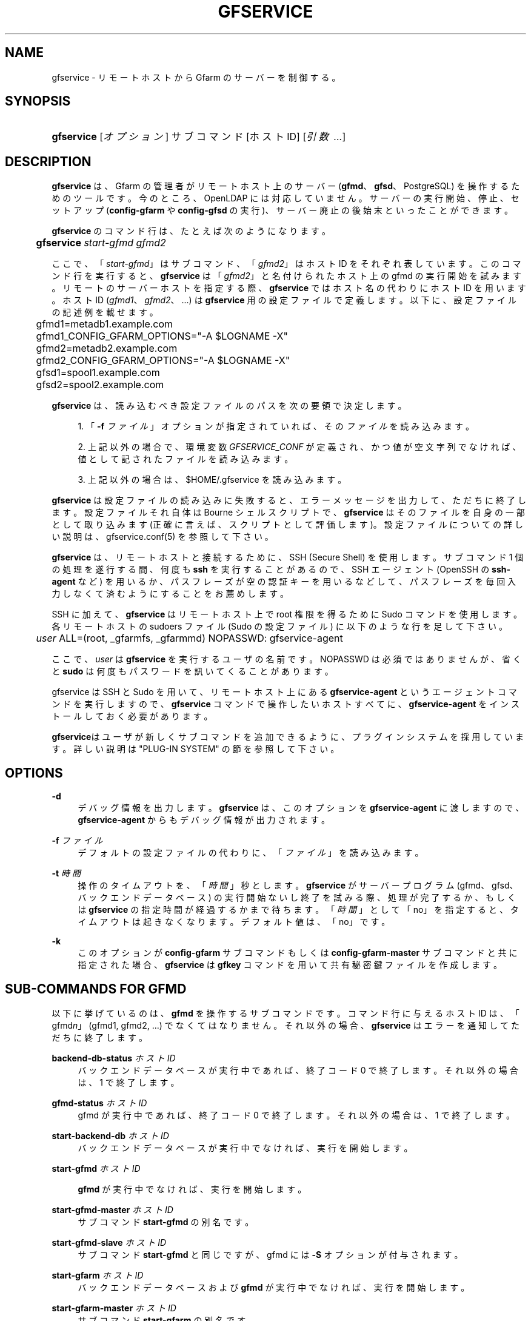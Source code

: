 '\" t
.\"     Title: gfservice
.\"    Author: [FIXME: author] [see http://docbook.sf.net/el/author]
.\" Generator: DocBook XSL Stylesheets v1.76.1 <http://docbook.sf.net/>
.\"      Date: 15 Feb 2013
.\"    Manual: Gfarm
.\"    Source: Gfarm
.\"  Language: English
.\"
.TH "GFSERVICE" "1" "15 Feb 2013" "Gfarm" "Gfarm"
.\" -----------------------------------------------------------------
.\" * Define some portability stuff
.\" -----------------------------------------------------------------
.\" ~~~~~~~~~~~~~~~~~~~~~~~~~~~~~~~~~~~~~~~~~~~~~~~~~~~~~~~~~~~~~~~~~
.\" http://bugs.debian.org/507673
.\" http://lists.gnu.org/archive/html/groff/2009-02/msg00013.html
.\" ~~~~~~~~~~~~~~~~~~~~~~~~~~~~~~~~~~~~~~~~~~~~~~~~~~~~~~~~~~~~~~~~~
.ie \n(.g .ds Aq \(aq
.el       .ds Aq '
.\" -----------------------------------------------------------------
.\" * set default formatting
.\" -----------------------------------------------------------------
.\" disable hyphenation
.nh
.\" disable justification (adjust text to left margin only)
.ad l
.\" -----------------------------------------------------------------
.\" * MAIN CONTENT STARTS HERE *
.\" -----------------------------------------------------------------
.SH "NAME"
gfservice \- リモートホストから Gfarm のサーバーを制御する。
.SH "SYNOPSIS"
.HP \w'\fBgfservice\fR\ 'u
\fBgfservice\fR [\fIオプション\fR] サブコマンド [ホストID] [\fI引数\ \&.\&.\&.\fR]
.SH "DESCRIPTION"
.PP

\fBgfservice\fR
は、Gfarm の管理者がリモートホスト上の サーバー (\fBgfmd\fR、\fBgfsd\fR、PostgreSQL) を操作するためのツールです。 今のところ、OpenLDAP には対応していません。 サーバーの実行開始、停止、セットアップ (\fBconfig\-gfarm\fR
や
\fBconfig\-gfsd\fR
の実行)、 サーバー廃止の後始末といったことができます。
.PP

\fBgfservice\fR
のコマンド行は、たとえば次のようになります。
.sp
.if n \{\
.RS 4
.\}
.nf
	\fBgfservice \fR\fB\fIstart\-gfmd\fR\fR\fB \fR\fB\fIgfmd2\fR\fR
.fi
.if n \{\
.RE
.\}
.PP
ここで、「\fIstart\-gfmd\fR」はサブコマンド、 「\fIgfmd2\fR」 はホストID をそれぞれ表しています。 このコマンド行を実行すると、\fBgfservice\fR
は 「\fIgfmd2\fR」と名付けられたホスト上の gfmd の 実行開始を試みます。 リモートのサーバーホストを指定する際、\fBgfservice\fR
では ホスト名の代わりにホストID を用います。 ホストID (\fIgfmd1\fR、
\fIgfmd2\fR、\&.\&.\&.) は
\fBgfservice\fR
用 の設定ファイルで定義します。 以下に、設定ファイルの記述例を載せます。
.sp
.if n \{\
.RS 4
.\}
.nf
	gfmd1=metadb1\&.example\&.com
	gfmd1_CONFIG_GFARM_OPTIONS="\-A $LOGNAME \-X"
	gfmd2=metadb2\&.example\&.com
	gfmd2_CONFIG_GFARM_OPTIONS="\-A $LOGNAME \-X"

	gfsd1=spool1\&.example\&.com
	gfsd2=spool2\&.example\&.com
.fi
.if n \{\
.RE
.\}
.PP

\fBgfservice\fR
は、読み込むべき設定ファイルのパスを次の要領 で決定します。
.sp
.RS 4
.ie n \{\
\h'-04' 1.\h'+01'\c
.\}
.el \{\
.sp -1
.IP "  1." 4.2
.\}
「\fB\-f\fR
\fIファイル\fR」オプションが指定 されていれば、その\fIファイル\fRを読み込みます。
.RE
.sp
.RS 4
.ie n \{\
\h'-04' 2.\h'+01'\c
.\}
.el \{\
.sp -1
.IP "  2." 4.2
.\}
上記以外の場合で、環境変数
\fIGFSERVICE_CONF\fR
が定義され、 かつ値が空文字列でなければ、値として記されたファイルを読み込みます。
.RE
.sp
.RS 4
.ie n \{\
\h'-04' 3.\h'+01'\c
.\}
.el \{\
.sp -1
.IP "  3." 4.2
.\}
上記以外の場合は、$HOME/\&.gfservice
を読み込みます。
.RE
.PP

\fBgfservice\fR
は設定ファイルの読み込みに失敗すると、 エラーメッセージを出力して、ただちに終了します。 設定ファイルそれ自体は Bourne シェルスクリプトで、\fBgfservice\fR
はそのファイルを自身の一部として取り込みます (正確に言えば、スクリプト として評価します)。 設定ファイルについての詳しい説明は、gfservice\&.conf(5) を参照して下さい。
.PP

\fBgfservice\fR
は、リモートホストと接続するために、SSH (Secure Shell) を使用します。 サブコマンド 1 個の処理を遂行する間、何度も
\fBssh\fR
を実行することがあるので、SSH エージェント (OpenSSH の
\fBssh\-agent\fR
など) を用いるか、パスフレーズが空の 認証キーを用いるなどして、パスフレーズを毎回入力しなくて済むように することをお薦めします。
.PP
SSH に加えて、\fBgfservice\fR
はリモートホスト上で root 権限を得るために Sudo コマンドを使用します。 各リモートホストの
sudoers
ファイル (Sudo の設定 ファイル) に以下のような行を足して下さい。
.sp
.if n \{\
.RS 4
.\}
.nf
	\fIuser\fR ALL=(root, _gfarmfs, _gfarmmd) NOPASSWD: gfservice\-agent
.fi
.if n \{\
.RE
.\}
.PP
ここで、\fIuser\fR
は
\fBgfservice\fR
を実行するユーザの名前です。 NOPASSWD は必須ではありませんが、省くと
\fBsudo\fR
は何度も パスワードを訊いてくることがあります。
.PP
gfservice は SSH と Sudo を用いて、リモートホスト上にある
\fBgfservice\-agent\fR
というエージェントコマンドを実行します ので、\fBgfservice\fR
コマンドで操作したいホストすべてに、
\fBgfservice\-agent\fR
をインストールしておく必要があります。
.PP

\fBgfservice\fRはユーザが新しくサブコマンドを追加できるよ うに、プラグインシステムを採用しています。 詳しい説明は "PLUG\-IN SYSTEM" の節を参照して下さい。
.SH "OPTIONS"
.PP
\fB\-d\fR
.RS 4
デバッグ情報を出力します。
\fBgfservice\fR
は、このオプションを
\fBgfservice\-agent\fR
に渡しますので、
\fBgfservice\-agent\fR
からもデバッグ情報が出力されます。
.RE
.PP
\fB\-f\fR \fIファイル\fR
.RS 4
デフォルトの設定ファイルの代わりに、「\fIファイル\fR」を 読み込みます。
.RE
.PP
\fB\-t\fR \fI時間\fR
.RS 4
操作のタイムアウトを、「\fI時間\fR」秒とします。
\fBgfservice\fR
がサーバープログラム (gfmd、gfsd、バックエンド データベース) の実行開始ないし終了を試みる際、処理が完了するか、もしくは
\fBgfservice\fR
の指定時間が経過するかまで待ちます。 「\fI時間\fR」として 「no」を指定すると、タイムアウトは 起きなくなります。 デフォルト値は、「no」です。
.RE
.PP
\fB\-k\fR
.RS 4
このオプションが\fBconfig\-gfarm\fR
サブコマンドもしくは
\fBconfig\-gfarm\-master\fR
サブコマンドと共に指定された場合、
\fBgfservice\fR
は
\fBgfkey\fR
コマンドを用いて 共有秘密鍵ファイルを作成します。
.RE
.SH "SUB-COMMANDS FOR GFMD"
.PP
以下に挙げているのは、\fBgfmd\fR
を操作するサブコマンドです。 コマンド行に与えるホストID は、「gfmd\fIn\fR」 (gfmd1, gfmd2, \&.\&.\&.) でなくてはなりません。 それ以外の場合、\fBgfservice\fR
はエラーを通知してただちに 終了します。
.PP
\fBbackend\-db\-status\fR \fIホストID\fR
.RS 4
バックエンドデータベースが実行中であれば、終了コード 0 で終了します。 それ以外の場合は、1 で終了します。
.RE
.PP
\fBgfmd\-status\fR \fIホストID\fR
.RS 4
gfmd が実行中であれば、終了コード 0 で終了します。 それ以外の場合は、1 で終了します。
.RE
.PP
\fBstart\-backend\-db\fR \fIホストID\fR
.RS 4
バックエンドデータベースが実行中でなければ、実行を開始します。
.RE
.PP
\fBstart\-gfmd\fR \fIホストID\fR
.RS 4

\fBgfmd\fR
が実行中でなければ、実行を開始します。
.RE
.PP
\fBstart\-gfmd\-master\fR \fIホストID\fR
.RS 4
サブコマンド
\fBstart\-gfmd\fR
の別名です。
.RE
.PP
\fBstart\-gfmd\-slave\fR \fIホストID\fR
.RS 4
サブコマンド
\fBstart\-gfmd\fR
と同じですが、gfmd には
\fB\-S\fR
オプションが付与されます。
.RE
.PP
\fBstart\-gfarm\fR \fIホストID\fR
.RS 4
バックエンドデータベースおよび
\fBgfmd\fR
が実行中でなければ、 実行を開始します。
.RE
.PP
\fBstart\-gfarm\-master\fR \fIホストID\fR
.RS 4
サブコマンド
\fBstart\-gfarm\fR
の別名です。
.RE
.PP
\fBstart\-gfarm\-slave\fR \fIホストID\fR
.RS 4
サブコマンド
\fBstart\-gfarm\fR
と同じですが、gfmd には
\fB\-S\fR
オプションが付与されます。
.RE
.PP
\fBstop\-backend\-db\fR \fIホストID\fR
.RS 4
バックエンドデータベースが実行中なら、実行を停止します。
.RE
.PP
\fBstop\-gfmd\fR \fIホストID\fR
.RS 4

\fBgfmd\fR
が実行中なら、実行を停止します。
.RE
.PP
\fBstop\-gfarm\fR \fIホストID\fR
.RS 4
バックエンドデータベースおよび
\fBgfmd\fR
が実行中なら、 実行を停止します。
.RE
.PP
\fBkill\-gfmd\fR \fIホストID\fR
.RS 4

\fBgfmd\fR
が実行中なら、強制停止 (SIGKILL を送付) します。
.RE
.PP
\fBrestart\-backend\-db\fR \fIホストID\fR
.RS 4
サブコマンド
\fBstop\-backend\-db\fR
と
\fBstart\-backend\-db\fR
を続けて実行します。
.RE
.PP
\fBrestart\-gfmd\fR \fIホストID\fR
.RS 4
サブコマンド
\fBstop\-gfmd\fR」と 「\fBstart\-gfmd\fR
を続けて実行します。
.RE
.PP
\fBrestart\-gfmd\-master\fR \fIホストID\fR
.RS 4
サブコマンド
\fBrestart\-gfmd\fR
の別名です。
.RE
.PP
\fBrestart\-gfmd\-slave\fR \fIホストID\fR
.RS 4
サブコマンド
\fBstop\-gfmd\fR
と
\fBstart\-gfmd\-slave\fR
を続けて実行します。
.RE
.PP
\fBrestart\-gfarm\fR \fIホストID\fR
.RS 4
サブコマンド
\fBstop\-gfarm\fR
と
\fBstart\-gfarm\fR
を続けて実行します。
.RE
.PP
\fBrestart\-gfarm\-master\fR \fIホストID\fR
.RS 4
サブコマンド
\fBrestart\-gfarm\fR
の別名です。
.RE
.PP
\fBrestart\-gfarm\-slave\fR \fIホストID\fR
.RS 4
サブコマンド
\fBstop\-gfarm\fR
と
\fBstart\-gfarm\-slave\fR
を続けて実行します。
.RE
.PP
\fBpromote\fR \fIホストID\fR
.RS 4

\fBgfmd\fR
をスレーブからマスターへ昇格させます。
.RE
.PP
\fBpromote\-gfmd\fR \fIホストID\fR
.RS 4
サブコマンド
\fBpromote\fR
の別名です。
.RE
.PP
\fBset\-gfmd\-conf\fR \fIホストID\fR \fI設定名称\fR \fI値\fR
.RS 4
リモートホスト上の
gfmd\&.conf
ファイルに
.sp
.if n \{\
.RS 4
.\}
.nf
	\fI設定名称\fR \fI値\fR
.fi
.if n \{\
.RE
.\}
.sp
という行を加えます。 既に
gfmd\&.conf
に 「\fI設定名称\fR」という行が存在している場合、
\fBgfservice\fR
はそれを削除してから、新たに行を追加します。
.RE
.PP
\fBset\-gfsd\-conf\fR \fIホストID\fR \fI設定名称\fR \fI値\fR
.RS 4
リモートホスト上の
gfsd\&.conf
ファイルに
.sp
.if n \{\
.RS 4
.\}
.nf
	\fI設定名称\fR \fI値\fR
.fi
.if n \{\
.RE
.\}
.sp
という行を加えます。 既に
gfsd\&.conf
に 「\fI設定名称\fR」という行が存在している場合、
\fBgfservice\fR
はそれを削除してから、新たに行を追加します。
.RE
.PP
\fBunset\-gfmd\-conf\fR \fIホストID\fR \fI設定名称\fR
.RS 4
リモートホスト上の
gfmd\&.conf
ファイルから 「\fI設定名称\fR」行を削除します。
gfmd\&.conf
ファイルに「\fI設定名称\fR」 行がない場合、ファイルは更新されません。
.RE
.PP
\fBunset\-gfsd\-conf\fR \fIホストID\fR \fI設定名称\fR
.RS 4
リモートホスト上の
gfsd\&.conf
ファイルから 「\fI設定名称\fR」行を削除します。
gfsd\&.conf
ファイルに「\fI設定名称\fR」 行がない場合、ファイルは更新されません。
.RE
.PP
\fBbackup\-backend\-db\fR \fIホストID\fR
.RS 4
リモートホスト上のバックエンドデータベースのバックアップを行い、 バックアップデータを標準出力へ出力します。
.RE
.PP
\fBbackup\-gfmd\-conf\fR \fIホストID\fR
.RS 4
リモートホスト上の
gfarm2\&.conf
ファイルを、標準出力 へ出力します。
.RE
.PP
\fBbackup\-gfsd\-conf\fR \fIホストID\fR
.RS 4
リモートホスト上の
gfsd\&.conf
ファイルを、標準出力 へ出力します。
.RE
.PP
\fBbackup\-usermap\fR \fIホストID\fR
.RS 4
リモートホスト上の
usermap
ファイルを、標準出力 へ出力します。
.RE
.PP
\fBrestore\-backend\-db\fR \fIホストID\fR
.RS 4
リモートホスト上のバックエンドデータベースのデータを復旧します。 バックアップデータは、標準入力から読み込みます。
.RE
.PP
\fBrestore\-gfmd\-conf\fR \fIホストID\fR
.RS 4
リモートホスト上の
gfmd\&.conf
ファイルを復旧します。
\fBgfservice\fR
は、gfmd\&.conf
の バックアップデータを標準入力から読み込みます。
.RE
.PP
\fBrestore\-gfsd\-conf\fR \fIホストID\fR
.RS 4
リモートホスト上の
gfsd\&.conf
ファイルを復旧します。
\fBgfservice\fR
は、gfsd\&.conf
の バックアップデータを標準入力から読み込みます。
.RE
.PP
\fBrestore\-usermap\fR \fIホストID\fR
.RS 4
リモートホスト上の
usermap
ファイルを復旧します。
\fBgfservice\fR
は、usermap
の バックアップデータを標準入力から読み込みます。
.RE
.PP
\fBconfig\-gfarm\fR \fIホストID\fR
.RS 4
リモートホスト上で
\fBconfig\-gfarm\fR
コマンドを実行します。 このとき、設定ファイルで変数 「gfmd\fIn\fR_CONFIG_GFARM_OPTIONS」が宣言されていれば、 その値が
\fBconfig\-gfarm\fR
にオプションとして付与されます。 レプリケーション機能を有効にするときは、このサブコマンドは使用せず、代わりに
\fBconfig\-gfarm\-master\fR
ないし
\fBconfig\-gfarm\-slave\fR
を使って下さい。
\fB\-k\fRオプションが指定されている場合、
\fBgfservice\fRは
\fBgfkey\fR
コマンドを用いて gfmd ホスト上に共有秘密鍵ファイルを作成します。
.RE
.PP
\fBconfig\-gfarm\-master\fR \fIホストID\fR
.RS 4
このサブコマンドは
\fBconfig\-gfarm\fR
と基本的に同じですが、 gfmd のレプリケーションが自動的に有効になります。
.RE
.PP
\fBconfig\-gfarm\-slave\fR \fIホストID\fR \fIマスターホストID\fR
.RS 4
サブコマンド
\fBconfig\-gfarm\fR
と基本的に同じですが、 レプリケーション機能が自動的に有効になり、 「\fIマスターホストID\fR」上で動作する gfmd のスレーブ として動作します。
\fBgfservice\fR
は
\fBgfmdhost\fR
コマンドを 用いてこのスレーブホストをサーバーリストに加えます。 また、マスター gfmd ホスト上の
gfarm2\&.conf
ファイル を更新して、\fImetadb_server_list\fR
にこのスレーブホストを 加え、設定ファイルで定義されているすべてのホストに配布します。 変数「gfmd\fIn\fR_PRIVATE_MODE」の値が「true」に セットされている場合は、同様に
gfsd\&.conf
ファイル を更新し、すべての gfmd ホストと gfsd ホストに配布します。 変数「gfmd\fIn\fR_AUTH_TYPE」の値が「sharedsecret」 の場合、共有秘密鍵ファイルをマスター gfmd ホストからこのスレーブ gfmd ホストへコピーします。
.RE
.PP
\fBunconfig\-gfarm\fR \fIホストID\fR
.RS 4
サブコマンド
\fBstop\-gfsd\fR
を実行して、その後 gfmd や バックエンドデータベースが作成したファイルやディレクトリをすべて削除します。 スレーブ gfmd を廃止する場合は、代わりにサブコマンド
\fBunconfig\-gfarm\-slave\fR
を使用して下さい。
.RE
.PP
\fBunconfig\-gfarm\-master\fR \fIホストID\fR
.RS 4
サブコマンド
\fBunconfig\-gfarm\fR
の別名です。
.RE
.PP
\fBunconfig\-gfarm\-slave\fR \fIホストID\fR \fIマスターホストID\fR
.RS 4
サブコマンド
\fBunonfig\-gfarm\fR
と基本的に同じですが、 以下の追加処理を行います。
\fBgfmdhost\fR
コマンドを用いてサーバーリストから、その スレーブホストを削除します。 また、設定ファイルで定義されているすべてのホストの
gfarm2\&.conf
を更新し、
\fImetadb_server_list\fR
に設定されたサーバーリストから、 そのスレーブホストを削除します。 変数「gfmd\fIn\fR_PRIVATE_MODE」の値が「true」に セットされている場合は、同様に
gfsd\&.conf
ファイル を更新し、すべての gfmd ホストと gfsd ホストに配布します。
.RE
.SH "SUB-COMMANDS FOR GFSD"
.PP
以下に挙げているのは、\fBgfsd\fR
を操作するサブコマンドです。 コマンド行に与えるホストID は、「gfsd\fIn\fR」 (gfsd1, gfsd2, \&.\&.\&.) でなくてはなりません。 それ以外の場合、\fBgfservice\fR
はエラーを通知してただちに 終了します。
.PP
\fBgfsd\-status\fR \fIホストID\fR
.RS 4
gfsd が実行中であれば、終了コード 0 で終了します。 それ以外の場合は、1 で終了します。
.RE
.PP
\fBstart\-gfsd\fR \fIホストID\fR
.RS 4

\fBgfsd\fR
が実行中でなければ、実行を開始します。
.RE
.PP
\fBstop\-gfsd\fR \fIホストID\fR
.RS 4

\fBgfsd\fR
が実行中なら、実行を停止します。
.RE
.PP
\fBrestart\-gfsd\fR \fIホストID\fR
.RS 4
サブコマンド\fBstop\-gfsd\fR
と
\fBstart\-gfsd\fR
を続けて実行します。
.RE
.PP
\fBset\-gfsd\-conf\fR \fIホストID\fR \fI設定名称\fR \fI値\fR
.RS 4
gfmd 用の
\fBset\-gfsd\-conf\fR
サブコマンドと同じです。
.RE
.PP
\fBunset\-gfsd\-conf\fR \fIホストID\fR \fI設定名称\fR
.RS 4
gfmd 用の
\fBunset\-gfsd\-conf\fR
サブコマンドと同じです。
.RE
.PP
\fBbackup\-gfsd\-conf\fR \fIホストID\fR
.RS 4
gfmd 用の
\fBbackup\-gfsd\-conf\fR
サブコマンドと同じです。
.RE
.PP
\fBbackup\-usermap\fR \fIホストID\fR
.RS 4
gfmd 用の
\fBbackup\-usermap\fR
サブコマンドと同じです。
.RE
.PP
\fBrestore\-gfsd\-conf\fR \fIホストID\fR
.RS 4
gfmd 用の
\fBrestore\-gfsd\-conf\fR
サブコマンドと同じです。
.RE
.PP
\fBrestore\-usermap\fR \fIホストID\fR
.RS 4
gfmd 用の
\fBrestore\-usermap\fR
サブコマンドと同じです。
.RE
.PP
\fBconfig\-gfsd\fR \fIホストID\fR
.RS 4
リモートホスト上で
\fBconfig\-gfsd\fR
コマンドを実行します。 このとき、設定ファイルで変数 「gfsd\fIn\fR_CONFIG_GFARM_OPTIONS」が宣言されていれば、 その値が
\fBconfig\-gfsd\fR
にオプションとして付与されます。 また、\fBgfservice\fR
は
\fBgfhost\fR
コマンド を用いて、リモートホストをファイルシステムノードとして登録します。 変数「gfsd\fIn\fR_AUTH_TYPE」の値が「sharedsecret」 の場合、共有秘密鍵ファイルを gfmd1 から gfsd ホストへコピーします。
.RE
.PP
\fBunconfig\-gfsd\fR \fIホストID\fR
.RS 4
サブコマンド
\fBstop\-gfsd\fR
を実行して、その後 gfsd が 作成したファイルやディレクトリをすべて削除します。
.RE
.SH "SUB-COMMANDS FOR CLIENT"
.PP
以下に挙げているのは、クライアントを操作するサブコマンドです。 コマンド行に与えるホストID は、「gfmd\fIn\fR」 (gfmd1, gfmd2, \&.\&.\&.)、「gfsd\fIn\fR」(gfsd1, gfsd2, \&.\&.\&.)、 「client\fIn\fR」(client1, client2, \&.\&.\&.) のいずれか でなくてはなりません。 それ以外の場合、\fBgfservice\fR
はエラーを通知してただちに 終了します。
.PP
\fBmount\fR \fIホストID\fR \fIディレクトリ\fR \fIオプション\&.\&.\&.\fR
.RS 4
リモートホスト上の「\fIディレクトリ\fR」に、Gfarm2 ファイルシステムをマウントします。 引数「\fIオプション\fR」は
\fBgfarm2fs\fR
コマンドへの引数とみなされます。
.RE
.PP
\fBunmount\fR \fIホストID\fR \fIディレクトリ\fR
.RS 4
リモートホスト上の「\fIディレクトリ\fR」にマウントされた Gfarm2 ファイルシステムをアンマウントします。
.RE
.PP
\fBumount\fR \fIホストID\fR \fIディレクトリ\fR
.RS 4
サブコマンド
\fBunmount\fR
の別名です。
.RE
.PP
\fBset\-gfarm\-conf\fR \fIホストID\fR \fI設定名称\fR \fI値\fR
.RS 4
リモートホスト上の
gfarm2\&.conf
ファイルに
.sp
.if n \{\
.RS 4
.\}
.nf
	\fI設定名称\fR \fI値\fR
.fi
.if n \{\
.RE
.\}
.sp
という行を加えます。 既に
gfarm2\&.conf
に 「\fI設定名称\fR」という行が存在している場合、
\fBgfservice\fR
はそれを削除してから、新たに行を追加します。
.RE
.PP
\fBunset\-gfarm\-conf\fR \fIホストID\fR \fI設定名称\fR
.RS 4
リモートホスト上の
gfarm2\&.conf
ファイルから 「\fI設定名称\fR」行を削除します。
gfarm2\&.conf
ファイルに「\fI設定名称\fR」 行がない場合、ファイルは更新されません。
.RE
.PP
\fBbackup\-gfarm\-conf\fR \fIホストID\fR
.RS 4
リモートホスト上の
gfarm2\&.conf
ファイルを、標準出力 へ出力します。
.RE
.PP
\fBbackup\-shared\-key\fR \fIホストID\fR
.RS 4
リモートホスト上の共有秘密鍵ファイルを、標準出力へ出力します。
.RE
.PP
\fBrestore\-gfarm\-conf\fR \fIホストID\fR
.RS 4
リモートホスト上の
gfarm2\&.conf
ファイルを復旧します。
\fBgfservice\fR
は、gfarm2\&.conf
の バックアップデータを標準入力から読み込みます。
.RE
.PP
\fBrestore\-shared\-key\fR \fIホストID\fR
.RS 4
リモートホスト上の共有秘密鍵ファイルを復旧します。
\fBgfservice\fR
は、共有秘密鍵のバックアップデータを標準入力 から読み込みます。
.RE
.PP
\fBconfig\-client\fR \fIホストID\fR
.RS 4
変数「client\fIn\fR_AUTH_TYPE」の値が「sharedsecret」 の場合、共有秘密鍵ファイルを gfmd1 からクライアントホストへコピーします。
.RE
.PP
\fBunconfig\-client\fR \fIホストID\fR
.RS 4
リモートホスト上の
gfarm2\&.conf
ファイルおよび 共有秘密鍵ファイルを削除します。
.RE
.PP
\fBgfcmd\fR \fIホストID\fR \fIcommand\-name\fR \fIcommand\-argument \&.\&.\&.\fR
.RS 4
リモートホスト上で Gfarm コマンドを実行します。
.RE
.PP
\fBgfcmd\-root\fR \fIホストID\fR \fIcommand\-name\fR \fIcommand\-argument \&.\&.\&.\fR
.RS 4
リモートホスト上にて、root 権限で Gfarm コマンドを実行します。
.RE
.SH "SUB-COMMANDS FOR MULTIPLE HOSTS"
.PP
以下に挙げているのは、複数のホストを操作するサブコマンドです。 コマンド行で、ホストID を指定することはできません。
.PP
\fBstart\-all\fR
.RS 4
すべてのバックエンドデータベース、gfmd、gfsd を起動します。
.RE
.PP
\fBstop\-all\fR
.RS 4
すべての gfsd、gfmd、バックエンドデータベースを停止します。
.RE
.PP
\fBkill\-gfmd\-all\fR
.RS 4
すべての gfmd を強制停止 (SIGKILL を送付) します。
.RE
.PP
\fBrestart\-all\fR
.RS 4
サブコマンド
\fBstop\-all\fR
と
\fBstart\-all\fR
を続けて実行します。
.RE
.PP
\fBconfig\-all\fR
.RS 4

\fIgfmd1\fR
に対して "\fBconfig\-gfarm\-master\fR" を実行し、それ以外のすべての gfmd に対して "\fBconfig\-gfarm\-slave\fR" を実行します。 次にすべての gfsd に対して "\fBconfig\-gfsd\fR" を実行します。 最後にすべてのクライアントに対して、"\fBconfig\-client\fR" を 実行します。
.RE
.PP
\fBunconfig\-all\fR
.RS 4
すべてのクライアントに対して、"\fBunconfig\-client\fR" を実行 します。 次にすべての gfsd に対して "\fBunconfig\-gfsd\fR" を実行します。 最後にすべての gfmd に対して "\fBunconfig\-gfarm\fR" を 実行します。
.RE
.SH "PLUG-IN SYSTEM"
.PP

\fBgfservice\fRはユーザが新しくサブコマンドが追加できるよ うに、プラグインシステムを採用しています。指定されたサブコマンドを
\fBgfservice\fRが提供していない場合、
\fBgfservice\fRコマンドは %%DATADIR%%/gfarm/gfservice 以 下のサブコマンド名のファイルを参照します。
.PP
サブコマンドのファイルは Bourneシェルスクリプトで書きます。 サブコマンド "\fIname\fR" のサブコマンドファイル は、\fBgfservice\fRから実行される "\fBsubcmd_\fR\fB\fIname\fR\fR"という名 前のシェル関数、
\fBgfservice\-agent\fRから実行される "\fBsubcmd_\fR\fB\fIname\fR\fR\fB_agent\fR" という名前のシェル関数が実装されている必要があります。
.PP
サブコマンドがユーザが追加した別のサブコマンドに依存している時のために、 サブコマンド "\fIname\fR" のサブコマンドファイル は、 "\fB\fIname\fR\fR\fB_depends\fR" と いう名前のシェル関数で、そのサブコマンドが依存している他のサブコマンド のリストを返す必要があります．サブコマンドのリストはスペースで区切られ たサブコマンドの文字列です．依存している他のサブコマンドがない場合は空文字列を返して 下さい。同様に、サブコマンドファイルは "\fB\fIname\fR\fR\fB_agent_depends\fR" という名前のシェル関数で、そのサブコマンドのエージェントが依存している 他のサブコマンドのリストを返す必要があります。
